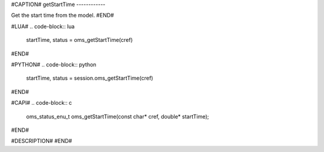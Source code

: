 #CAPTION#
getStartTime
------------

Get the start time from the model.
#END#

#LUA#
.. code-block:: lua

  startTime, status = oms_getStartTime(cref)

#END#

#PYTHON#
.. code-block:: python

  startTime, status = session.oms_getStartTime(cref)

#END#

#CAPI#
.. code-block:: c

  oms_status_enu_t oms_getStartTime(const char* cref, double* startTime);

#END#

#DESCRIPTION#
#END#
